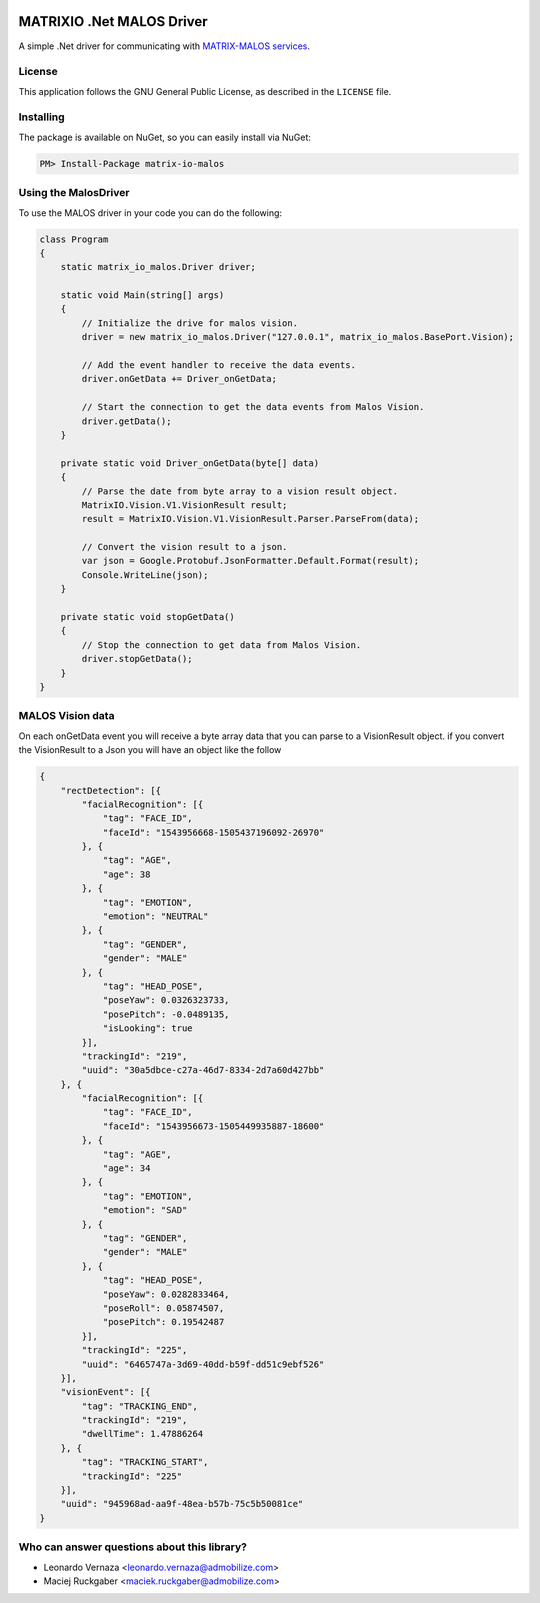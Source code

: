 .. image:: https://img.shields.io/nuget/v/matrix-io-malos.svg?style=flat-square
    :target: https://www.nuget.org/packages/matrix-io-malos/
.. image:: https://admobilize.visualstudio.com/MATRIX/_apis/build/status/matrix-io-malos
    :target: https://admobilize.visualstudio.com/MATRIX/_build/latest?definitionId=35
============================
MATRIXIO .Net MALOS Driver
============================
A simple .Net driver for communicating with `MATRIX-MALOS services`_.

License
=======

This application follows the GNU General Public License, as described in the ``LICENSE`` file.

Installing
==========

The package is available on NuGet, so you can easily install via NuGet:

.. code-block:: console

    PM> Install-Package matrix-io-malos


Using the MalosDriver
=====================

To use the MALOS driver in your code 
you can do the following:

.. code-block:: c#

    class Program
    {
        static matrix_io_malos.Driver driver;

        static void Main(string[] args)
        {
            // Initialize the drive for malos vision.
            driver = new matrix_io_malos.Driver("127.0.0.1", matrix_io_malos.BasePort.Vision);

            // Add the event handler to receive the data events.
            driver.onGetData += Driver_onGetData;

            // Start the connection to get the data events from Malos Vision.
            driver.getData();
        }

        private static void Driver_onGetData(byte[] data)
        {
            // Parse the date from byte array to a vision result object.
            MatrixIO.Vision.V1.VisionResult result;
            result = MatrixIO.Vision.V1.VisionResult.Parser.ParseFrom(data);

            // Convert the vision result to a json.
            var json = Google.Protobuf.JsonFormatter.Default.Format(result);
            Console.WriteLine(json);
        }

        private static void stopGetData()
        {
            // Stop the connection to get data from Malos Vision.
            driver.stopGetData();
        }
    }

MALOS Vision data
=====================
On each onGetData event you will receive a byte array data that you can parse to a VisionResult object.
if you convert the VisionResult to a Json you will have an object like the follow

.. code-block:: json

    {
        "rectDetection": [{
            "facialRecognition": [{
                "tag": "FACE_ID",
                "faceId": "1543956668-1505437196092-26970"
            }, {
                "tag": "AGE",
                "age": 38
            }, {
                "tag": "EMOTION",
                "emotion": "NEUTRAL"
            }, {
                "tag": "GENDER",
                "gender": "MALE"
            }, {
                "tag": "HEAD_POSE",
                "poseYaw": 0.0326323733,
                "posePitch": -0.0489135,
                "isLooking": true
            }],
            "trackingId": "219",
            "uuid": "30a5dbce-c27a-46d7-8334-2d7a60d427bb"
        }, {
            "facialRecognition": [{
                "tag": "FACE_ID",
                "faceId": "1543956673-1505449935887-18600"
            }, {
                "tag": "AGE",
                "age": 34
            }, {
                "tag": "EMOTION",
                "emotion": "SAD"
            }, {
                "tag": "GENDER",
                "gender": "MALE"
            }, {
                "tag": "HEAD_POSE",
                "poseYaw": 0.0282833464,
                "poseRoll": 0.05874507,
                "posePitch": 0.19542487
            }],
            "trackingId": "225",
            "uuid": "6465747a-3d69-40dd-b59f-dd51c9ebf526"
        }],
        "visionEvent": [{
            "tag": "TRACKING_END",
            "trackingId": "219",
            "dwellTime": 1.47886264
        }, {
            "tag": "TRACKING_START",
            "trackingId": "225"
        }],
        "uuid": "945968ad-aa9f-48ea-b57b-75c5b50081ce"
    }


Who can answer questions about this library?
============================================

- Leonardo Vernaza <leonardo.vernaza@admobilize.com>
- Maciej Ruckgaber <maciek.ruckgaber@admobilize.com>


.. _0MQ: http://zeromq.org/
.. _MATRIX-MALOS services: https://matrix-io.github.io/matrix-documentation/matrix-core/getting-started/understanding-core/

